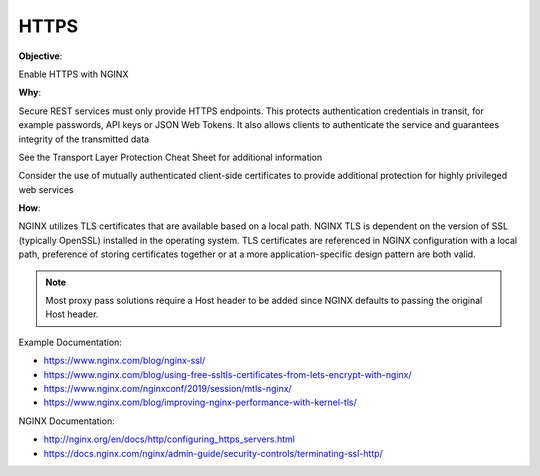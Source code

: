 HTTPS
=====

**Objective**: 

Enable HTTPS with NGINX

**Why**: 

Secure REST services must only provide HTTPS endpoints. This protects authentication credentials in transit, for example passwords, API keys or JSON Web Tokens. It also allows clients to authenticate the service and guarantees integrity of the transmitted data

See the Transport Layer Protection Cheat Sheet for additional information

Consider the use of mutually authenticated client-side certificates to provide additional protection for highly privileged web services

**How**:

NGINX utilizes TLS certificates that are available based on a local path. NGINX TLS is dependent on the version of SSL (typically OpenSSL) installed in the operating system. TLS certificates are referenced in NGINX configuration with a local path, preference of storing certificates together or at a more application-specific design pattern are both valid.

.. note:: Most proxy pass solutions require a Host header to be added since NGINX defaults to passing the original Host header.

Example Documentation:

- https://www.nginx.com/blog/nginx-ssl/
- https://www.nginx.com/blog/using-free-ssltls-certificates-from-lets-encrypt-with-nginx/
- https://www.nginx.com/nginxconf/2019/session/mtls-nginx/
- https://www.nginx.com/blog/improving-nginx-performance-with-kernel-tls/

NGINX Documentation:

- http://nginx.org/en/docs/http/configuring_https_servers.html
- https://docs.nginx.com/nginx/admin-guide/security-controls/terminating-ssl-http/